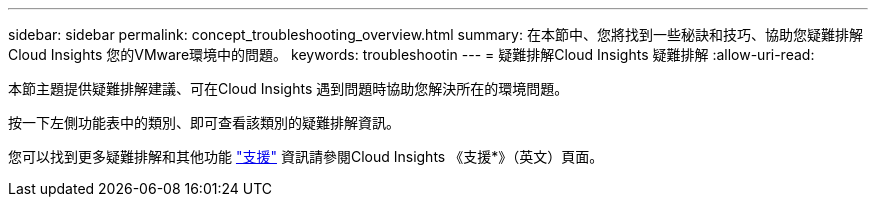 ---
sidebar: sidebar 
permalink: concept_troubleshooting_overview.html 
summary: 在本節中、您將找到一些秘訣和技巧、協助您疑難排解Cloud Insights 您的VMware環境中的問題。 
keywords: troubleshootin 
---
= 疑難排解Cloud Insights 疑難排解
:allow-uri-read: 


[role="lead"]
本節主題提供疑難排解建議、可在Cloud Insights 遇到問題時協助您解決所在的環境問題。

按一下左側功能表中的類別、即可查看該類別的疑難排解資訊。

您可以找到更多疑難排解和其他功能 link:concept_requesting_support.html["支援"] 資訊請參閱Cloud Insights 《支援*》（英文）頁面。
